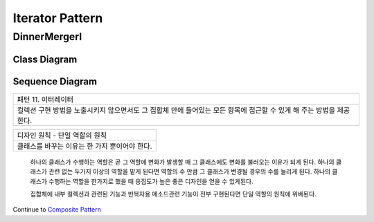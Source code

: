 
*****************
Iterator Pattern
*****************

DinnerMergerI
=============

Class Diagram
-------------

.. image:: DinnerMergerI/Overview_of_DinnerMergerI.jpg
   :scale: 50 %
   :alt: Class Diagram


Sequence Diagram
----------------

.. image:: DinnerMergerI/SequenceDiagram1.jpg
   :scale: 50 %
   :alt: Sequence Diagram

+------------------------------------------------------------------------------+
|패턴 11. 이터레이터                                                           |
+------------------------------------------------------------------------------+
|컬렉션 구현 방법을 노출시키지 않으면서도 그 집합체 안에 들어있는 모든 항목에  |
|접근할 수 있게 해 주는 방법을 제공한다.                                       |
+------------------------------------------------------------------------------+


.. image:: Iterator.jpg
   :scale: 50 %
   :alt: GoF's Iterator Pattern


 주의 : Iterator 인터페이스에서 선언하는 메소드 이름은 전통적으로 First, Next,
 IsDone, CurrentItem 등이었지만, 최근의 경향은 next, hasNext, remove 등을
 사용하는 것이 대세이다. first 가 없어진 것은 자바에서는 처음부터 다시 돌리고
 싶은 경우 그냥 반복자를 새로 만드는 방식을 주로 사용하기 때문이다....

 본문의 Iterator 는 외부 반복자 이다. 클라이언트가 next 를 호출하며 반복작업을
 제어하기 때문이다. 반면 내부 반복자는 반복자 자신에 의해서 반복작업이 제어된다.
 즉, 클라이언트가 반복자한테 어떤 작어을 넘겨줘야 한다. 내부 반복자를 쓰면
 클라이언트가 반복작업을 마음대로 제어할 수 없기 때문에 외부 반복자를 쓰는
 경우보다 유연성이 조금 떨어지게 되는데 작업을 반복자에게 완전 위임할 수 있어서
 오히려 이점이 장점이 되기도 한다.

+------------------------------------------------------------------------------+
|디자인 원칙 - 단일 역할의 원칙                                                |
+------------------------------------------------------------------------------+
|클래스를 바꾸는 이유는 한 가지 뿐이어야 한다.                                 |
+------------------------------------------------------------------------------+

 하나의 클래스가 수행하는 역할은 곧 그 역할에 변화가 발생할 때 그 클래스에도
 변화를 불러오는 이유가 되게 된다.
 하나의 클래스가 관련 없는 두가지 이상의 역할을 맡게 된다면 역할의 수 만큼 그
 클래스가 변경될 경우의 수를 늘리게 된다.
 하나의 클래스가 수행하는 역할을 한가지로 했을 때 응집도가 높은 좋은 디자인을
 얻을 수 있게된다.

 집합체에 내부 컬렉션과 관련된 기능과 반복자용 메소드관련 기능이 전부 구현된다면
 단일 역할의 원칙에 위배된다.


Continue to `Composite Pattern <../Composite>`_


